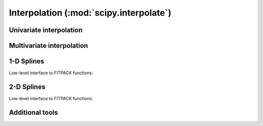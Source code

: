 ========================================
Interpolation (:mod:`scipy.interpolate`)
========================================

.. module:: scipy.interpolate

Univariate interpolation
========================

.. autosummary::
   :toctree: generated/

   interp1d
   BarycentricInterpolator
   KroghInterpolator
   PiecewisePolynomial
   barycentric_interpolate
   krogh_interpolate
   piecewise_polynomial_interpolate


Multivariate interpolation
==========================

.. autosummary::
   :toctree: generated/

   interp2d
   Rbf


1-D Splines
===========

.. autosummary::
   :toctree: generated/

   UnivariateSpline
   InterpolatedUnivariateSpline
   LSQUnivariateSpline

Low-level interface to FITPACK functions:

.. autosummary::
   :toctree: generated/

   splrep
   splprep
   splev
   splint
   sproot
   spalde
   bisplrep
   bisplev


2-D Splines
===========

.. seealso:: scipy.ndimage.map_coordinates

.. autosummary::
   :toctree: generated/

   BivariateSpline
   SmoothBivariateSpline
   LSQBivariateSpline

Low-level interface to FITPACK functions:

.. autosummary::
   :toctree: generated/

   bisplrep
   bisplev

Additional tools
================

.. autosummary::
   :toctree: generated/

   lagrange
   approximate_taylor_polynomial
